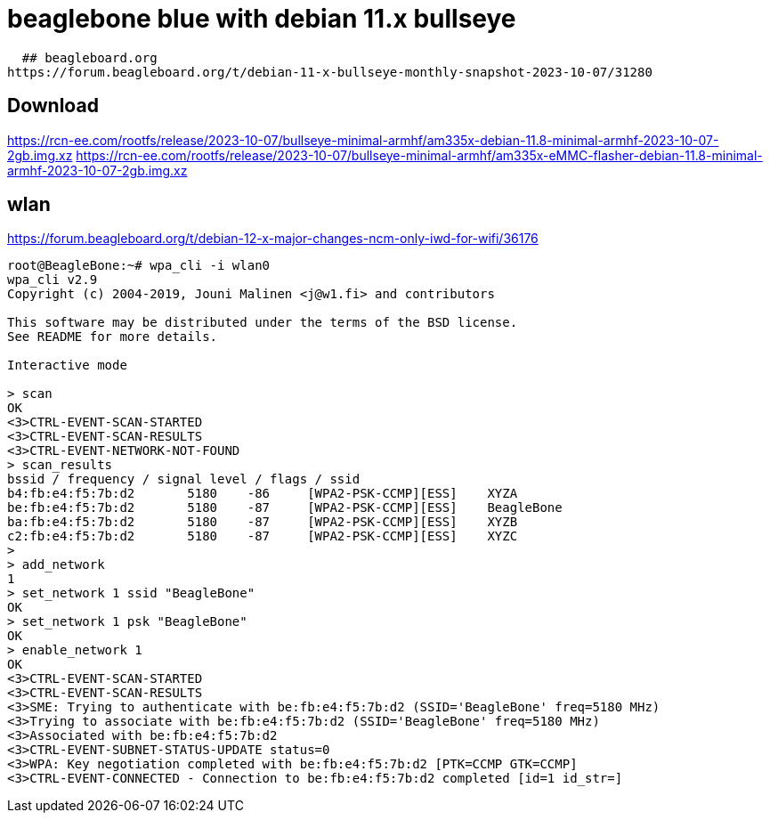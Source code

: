 # beaglebone blue with debian 11.x bullseye

  ## beagleboard.org
https://forum.beagleboard.org/t/debian-11-x-bullseye-monthly-snapshot-2023-10-07/31280
  
## Download
https://rcn-ee.com/rootfs/release/2023-10-07/bullseye-minimal-armhf/am335x-debian-11.8-minimal-armhf-2023-10-07-2gb.img.xz
https://rcn-ee.com/rootfs/release/2023-10-07/bullseye-minimal-armhf/am335x-eMMC-flasher-debian-11.8-minimal-armhf-2023-10-07-2gb.img.xz

## wlan
https://forum.beagleboard.org/t/debian-12-x-major-changes-ncm-only-iwd-for-wifi/36176

```sh
root@BeagleBone:~# wpa_cli -i wlan0
wpa_cli v2.9
Copyright (c) 2004-2019, Jouni Malinen <j@w1.fi> and contributors

This software may be distributed under the terms of the BSD license.
See README for more details.

Interactive mode

> scan
OK
<3>CTRL-EVENT-SCAN-STARTED 
<3>CTRL-EVENT-SCAN-RESULTS 
<3>CTRL-EVENT-NETWORK-NOT-FOUND 
> scan_results
bssid / frequency / signal level / flags / ssid
b4:fb:e4:f5:7b:d2	5180	-86	[WPA2-PSK-CCMP][ESS]	XYZA
be:fb:e4:f5:7b:d2	5180	-87	[WPA2-PSK-CCMP][ESS]	BeagleBone
ba:fb:e4:f5:7b:d2	5180	-87	[WPA2-PSK-CCMP][ESS]	XYZB
c2:fb:e4:f5:7b:d2	5180	-87	[WPA2-PSK-CCMP][ESS]	XYZC
> 
> add_network
1
> set_network 1 ssid "BeagleBone"
OK
> set_network 1 psk "BeagleBone"
OK
> enable_network 1
OK
<3>CTRL-EVENT-SCAN-STARTED 
<3>CTRL-EVENT-SCAN-RESULTS 
<3>SME: Trying to authenticate with be:fb:e4:f5:7b:d2 (SSID='BeagleBone' freq=5180 MHz)
<3>Trying to associate with be:fb:e4:f5:7b:d2 (SSID='BeagleBone' freq=5180 MHz)
<3>Associated with be:fb:e4:f5:7b:d2
<3>CTRL-EVENT-SUBNET-STATUS-UPDATE status=0
<3>WPA: Key negotiation completed with be:fb:e4:f5:7b:d2 [PTK=CCMP GTK=CCMP]
<3>CTRL-EVENT-CONNECTED - Connection to be:fb:e4:f5:7b:d2 completed [id=1 id_str=]
```
